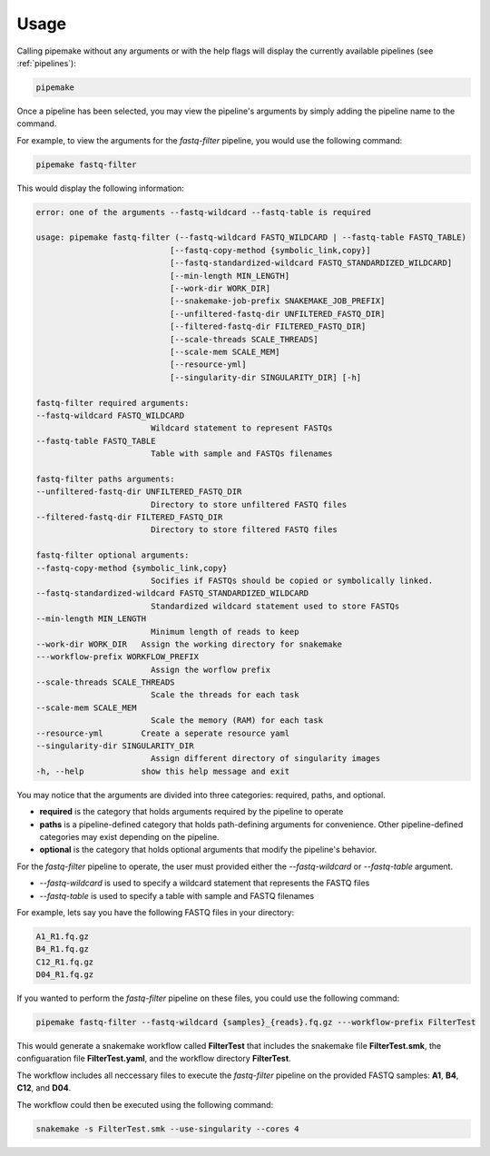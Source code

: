 .. _usage:

#####
Usage
#####

Calling pipemake without any arguments or with the help flags will display the currently available pipelines (see :ref:`pipelines`):

.. code-block:: bash

    pipemake

Once a pipeline has been selected, you may view the pipeline's arguments by simply adding the pipeline name to the command. 

For example, to view the arguments for the `fastq-filter` pipeline, you would use the following command:

.. code-block:: bash

    pipemake fastq-filter

This would display the following information:

.. code-block:: text

    error: one of the arguments --fastq-wildcard --fastq-table is required

    usage: pipemake fastq-filter (--fastq-wildcard FASTQ_WILDCARD | --fastq-table FASTQ_TABLE)
                                [--fastq-copy-method {symbolic_link,copy}]
                                [--fastq-standardized-wildcard FASTQ_STANDARDIZED_WILDCARD]
                                [--min-length MIN_LENGTH] 
                                [--work-dir WORK_DIR]
                                [--snakemake-job-prefix SNAKEMAKE_JOB_PREFIX]
                                [--unfiltered-fastq-dir UNFILTERED_FASTQ_DIR]
                                [--filtered-fastq-dir FILTERED_FASTQ_DIR]
                                [--scale-threads SCALE_THREADS]
                                [--scale-mem SCALE_MEM] 
                                [--resource-yml]
                                [--singularity-dir SINGULARITY_DIR] [-h]

    fastq-filter required arguments:
    --fastq-wildcard FASTQ_WILDCARD
                            Wildcard statement to represent FASTQs
    --fastq-table FASTQ_TABLE
                            Table with sample and FASTQs filenames

    fastq-filter paths arguments:
    --unfiltered-fastq-dir UNFILTERED_FASTQ_DIR
                            Directory to store unfiltered FASTQ files
    --filtered-fastq-dir FILTERED_FASTQ_DIR
                            Directory to store filtered FASTQ files

    fastq-filter optional arguments:
    --fastq-copy-method {symbolic_link,copy}
                            Socifies if FASTQs should be copied or symbolically linked.
    --fastq-standardized-wildcard FASTQ_STANDARDIZED_WILDCARD
                            Standardized wildcard statement used to store FASTQs
    --min-length MIN_LENGTH
                            Minimum length of reads to keep
    --work-dir WORK_DIR   Assign the working directory for snakemake
    ---workflow-prefix WORKFLOW_PREFIX
                            Assign the worflow prefix
    --scale-threads SCALE_THREADS
                            Scale the threads for each task
    --scale-mem SCALE_MEM
                            Scale the memory (RAM) for each task
    --resource-yml        Create a seperate resource yaml
    --singularity-dir SINGULARITY_DIR
                            Assign different directory of singularity images
    -h, --help            show this help message and exit

You may notice that the arguments are divided into three categories: required, paths, and optional.

* **required** is the category that holds arguments required by the pipeline to operate
* **paths** is a pipeline-defined category that holds path-defining arguments for convenience. Other pipeline-defined categories may exist depending on the pipeline.
* **optional** is the category that holds optional arguments that modify the pipeline's behavior.

For the `fastq-filter` pipeline to operate, the user must provided either the `--fastq-wildcard` or `--fastq-table` argument.

* `--fastq-wildcard` is used to specify a wildcard statement that represents the FASTQ files
* `--fastq-table` is used to specify a table with sample and FASTQ filenames

For example, lets say you have the following FASTQ files in your directory:

.. code-block:: bash

    A1_R1.fq.gz
    B4_R1.fq.gz
    C12_R1.fq.gz
    D04_R1.fq.gz

If you wanted to perform the `fastq-filter` pipeline on these files, you could use the following command:

.. code-block:: bash

    pipemake fastq-filter --fastq-wildcard {samples}_{reads}.fq.gz ---workflow-prefix FilterTest

This would generate a snakemake workflow called **FilterTest** that includes the snakemake file **FilterTest.smk**, the configuaration file **FilterTest.yaml**, and the workflow directory **FilterTest**.

The workflow includes all neccessary files to execute the `fastq-filter` pipeline on the provided FASTQ samples: **A1**, **B4**, **C12**, and **D04**.

The workflow could then be executed using the following command:

.. code-block:: bash

    snakemake -s FilterTest.smk --use-singularity --cores 4

